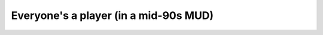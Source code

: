 Everyone's a player (in a mid-90s MUD)
======================================

.. datatemplate::
   :source: /_data/2017.na.speakers.yaml
   :template: videos/video-detail.html
   :key: 2

